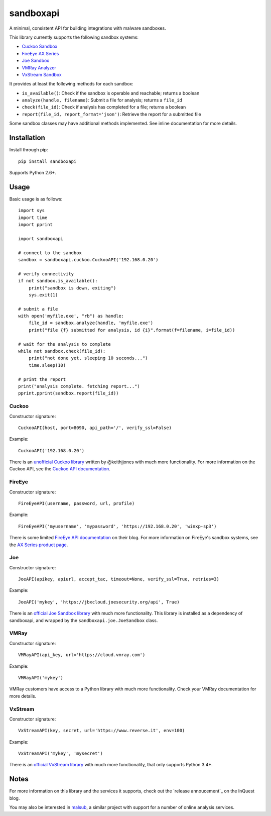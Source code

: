 sandboxapi
==========

A minimal, consistent API for building integrations with malware sandboxes.

This library currently supports the following sandbox systems:

* `Cuckoo Sandbox`_
* `FireEye AX Series`_
* `Joe Sandbox`_
* `VMRay Analyzer`_
* `VxStream Sandbox`_

It provides at least the following methods for each sandbox:

* ``is_available()``: Check if the sandbox is operable and reachable; returns a boolean
* ``analyze(handle, filename)``: Submit a file for analysis; returns a ``file_id``
* ``check(file_id)``: Check if analysis has completed for a file; returns a boolean
* ``report(file_id, report_format='json')``: Retrieve the report for a submitted file

Some sandbox classes may have additional methods implemented. See inline
documentation for more details.

Installation
------------

Install through pip::

    pip install sandboxapi

Supports Python 2.6+.

Usage
-----

Basic usage is as follows::

    import sys
    import time
    import pprint

    import sandboxapi

    # connect to the sandbox
    sandbox = sandboxapi.cuckoo.CuckooAPI('192.168.0.20')

    # verify connectivity
    if not sandbox.is_available():
        print("sandbox is down, exiting")
        sys.exit(1)

    # submit a file
    with open('myfile.exe', "rb") as handle:
        file_id = sandbox.analyze(handle, 'myfile.exe')
        print("file {f} submitted for analysis, id {i}".format(f=filename, i=file_id))

    # wait for the analysis to complete
    while not sandbox.check(file_id):
        print("not done yet, sleeping 10 seconds...")
        time.sleep(10)

    # print the report
    print("analysis complete. fetching report...")
    pprint.pprint(sandbox.report(file_id))

Cuckoo
~~~~~~

Constructor signature::

    CuckooAPI(host, port=8090, api_path='/', verify_ssl=False)

Example::

    CuckooAPI('192.168.0.20')

There is an `unofficial Cuckoo library`_ written by @keithjjones with much
more functionality. For more information on the Cuckoo API, see the `Cuckoo API
documentation`_.

FireEye
~~~~~~~

Constructor signature::

    FireEyeAPI(username, password, url, profile)

Example::

    FireEyeAPI('myusername', 'mypassword', 'https://192.168.0.20', 'winxp-sp3')

There is some limited `FireEye API documentation`_ on their blog. For more
information on FireEye's sandbox systems, see the `AX Series product page`_.

Joe
~~~

Constructor signature::

    JoeAPI(apikey, apiurl, accept_tac, timeout=None, verify_ssl=True, retries=3)

Example::

    JoeAPI('mykey', 'https://jbxcloud.joesecurity.org/api', True)

There is an `official Joe Sandbox library`_ with much more functionality.
This library is installed as a dependency of sandboxapi, and wrapped by the
``sandboxapi.joe.JoeSandbox`` class.

VMRay
~~~~~

Constructor signature::

    VMRayAPI(api_key, url='https://cloud.vmray.com')

Example::

    VMRayAPI('mykey')

VMRay customers have access to a Python library with much more functionality.
Check your VMRay documentation for more details.

VxStream
~~~~~~~~

Constructor signature::

    VxStreamAPI(key, secret, url='https://www.reverse.it', env=100)

Example::

    VxStreamAPI('mykey', 'mysecret')

There is an `official VxStream library`_ with much more functionality,
that only supports Python 3.4+.


Notes
-----

For more information on this library and the services it supports, check out the
`release annoucement`_ on the InQuest blog.

You may also be interested in `malsub`_, a similar project with support for a
number of online analysis services.


.. _Cuckoo Sandbox: https://www.cuckoosandbox.org/
.. _Fireeye AX Series: https://www.fireeye.com/products/malware-analysis.html
.. _Joe Sandbox: https://www.joesecurity.org/
.. _VMRay Analyzer: https://www.vmray.com/
.. _VxStream Sandbox: https://www.vxstream-sandbox.com/
.. _unofficial Cuckoo library: https://github.com/keithjjones/cuckoo-api
.. _Cuckoo API documentation: https://cuckoo.sh/docs/usage/api.html
.. _FireEye API documentation: https://www.fireeye.com/blog/products-and-services/2015/12/restful_apis_thatdo.html
.. _AX Series product page: https://www.fireeye.com/products/malware-analysis.html
.. _official Joe Sandbox library: https://github.com/joesecurity/joesandboxcloudapi
.. _official VxStream library: https://github.com/PayloadSecurity/VxAPI
.. _malsub: https://github.com/diogo-fernan/malsub
